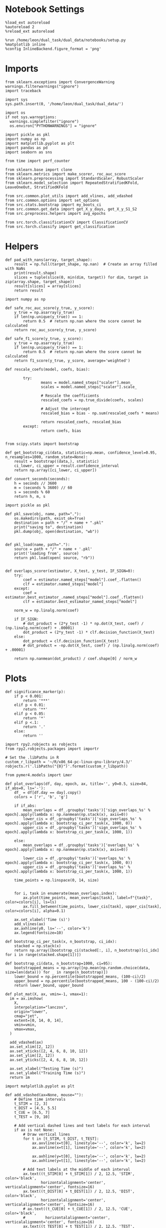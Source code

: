 #+STARTUP: fold
#+PROPERTY: header-args:ipython :results both :exports both :async yes :session sample_overlaps :kernel dual_data :output-dir ./figures/sample_overlaps :file (lc/org-babel-tangle-figure-filename)

* Notebook Settings

#+begin_src ipython
%load_ext autoreload
%autoreload 2
%reload_ext autoreload

%run /home/leon/dual_task/dual_data/notebooks/setup.py
%matplotlib inline
%config InlineBackend.figure_format = 'png'
#+end_src

#+RESULTS:
: The autoreload extension is already loaded. To reload it, use:
:   %reload_ext autoreload
: Python exe
: /home/leon/mambaforge/envs/dual_data/bin/python

* Imports

#+begin_src ipython
  from sklearn.exceptions import ConvergenceWarning
  warnings.filterwarnings("ignore")
  import traceback

  import sys
  sys.path.insert(0, '/home/leon/dual_task/dual_data/')

  import os
  if not sys.warnoptions:
    warnings.simplefilter("ignore")
    os.environ["PYTHONWARNINGS"] = "ignore"

  import pickle as pkl
  import numpy as np
  import matplotlib.pyplot as plt
  import pandas as pd
  import seaborn as sns

  from time import perf_counter

  from sklearn.base import clone
  from sklearn.metrics import make_scorer, roc_auc_score
  from sklearn.preprocessing import StandardScaler, RobustScaler
  from sklearn.model_selection import RepeatedStratifiedKFold, LeaveOneOut, StratifiedKFold

  from src.common.plot_utils import add_vlines, add_vdashed
  from src.common.options import set_options
  from src.stats.bootstrap import my_boots_ci
  from src.common.get_data import get_X_y_days, get_X_y_S1_S2
  from src.preprocess.helpers import avg_epochs

  from src.torch.classificationCV import ClassificationCV
  from src.torch.classify import get_classification
#+end_src

#+RESULTS:

* Helpers

#+begin_src ipython
def pad_with_nans(array, target_shape):
    result = np.full(target_shape, np.nan)  # Create an array filled with NaNs
    print(result.shape)
    slices = tuple(slice(0, min(dim, target)) for dim, target in zip(array.shape, target_shape))
    result[slices] = array[slices]
    return result
#+end_src

#+RESULTS:

#+begin_src ipython :tangle ../src/torch/utils.py
  import numpy as np

  def safe_roc_auc_score(y_true, y_score):
      y_true = np.asarray(y_true)
      if len(np.unique(y_true)) == 1:
          return 0.5  # return np.nan where the score cannot be calculated
      return roc_auc_score(y_true, y_score)

  def safe_f1_score(y_true, y_score):
      y_true = np.asarray(y_true)
      if len(np.unique(y_true)) == 1:
          return 0.5  # return np.nan where the score cannot be calculated
      return f1_score(y_true, y_score, average='weighted')
      #+end_src

#+RESULTS:

#+begin_src ipython :tangle ../src/torch/utils.py
  def rescale_coefs(model, coefs, bias):

          try:
                  means = model.named_steps["scaler"].mean_
                  scales = model.named_steps["scaler"].scale_

                  # Rescale the coefficients
                  rescaled_coefs = np.true_divide(coefs, scales)

                  # Adjust the intercept
                  rescaled_bias = bias - np.sum(rescaled_coefs * means)

                  return rescaled_coefs, rescaled_bias
          except:
                  return coefs, bias

#+end_src

#+RESULTS:

#+begin_src ipython :tangle ../src/torch/utils.py
  from scipy.stats import bootstrap

  def get_bootstrap_ci(data, statistic=np.mean, confidence_level=0.95, n_resamples=1000, random_state=None):
      result = bootstrap((data,), statistic)
      ci_lower, ci_upper = result.confidence_interval
      return np.array([ci_lower, ci_upper])
#+end_src

#+RESULTS:

#+begin_src ipython :tangle ../src/torch/utils.py
  def convert_seconds(seconds):
      h = seconds // 3600
      m = (seconds % 3600) // 60
      s = seconds % 60
      return h, m, s
#+end_src

#+RESULTS:

#+begin_src ipython :tangle ../src/torch/utils.py
  import pickle as pkl

  def pkl_save(obj, name, path="."):
      os.makedirs(path, exist_ok=True)
      destination = path + "/" + name + ".pkl"
      print("saving to", destination)
      pkl.dump(obj, open(destination, "wb"))


  def pkl_load(name, path="."):
      source = path + "/" + name + '.pkl'
      print('loading from', source)
      return pkl.load(open( source, "rb"))

#+end_src

#+RESULTS:

#+begin_src ipython
def overlaps_scorer(estimator, X_test, y_test, IF_SIGN=0):
    try:
        coef = estimator.named_steps["model"].coef_.flatten()
        clf = estimator.named_steps["model"]
    except:
        coef = estimator.best_estimator_.named_steps["model"].coef_.flatten()
        clf = estimator.best_estimator_named_steps["model"]

    norm_w = np.linalg.norm(coef)

    if IF_SIGN:
        # dot_product = (2*y_test -1) * np.dot(X_test, coef) / (np.linalg.norm(coef) + .00001)
        dot_product = (2*y_test -1) * clf.decision_function(X_test)
    else:
        dot_product = clf.decision_function(X_test)
        # dot_product = -np.dot(X_test, coef) / (np.linalg.norm(coef) + .00001)

    return np.nanmean(dot_product) / coef.shape[0] / norm_w
#+end_src

#+RESULTS:

* Plots

#+begin_src ipython
def significance_marker(p):
    if p < 0.001:
        return '***'
    elif p < 0.01:
        return '**'
    elif p < 0.05:
        return '*'
    elif p <.1:
        return '.'
    else:
        return ''
#+end_src

#+RESULTS:

#+begin_src ipython
import rpy2.robjects as robjects
from rpy2.robjects.packages import importr

# Set the .libPaths in R
custom_r_libpath = '~/R/x86_64-pc-linux-gnu-library/4.3/'
robjects.r('.libPaths("{0}")'.format(custom_r_libpath))

from pymer4.models import Lmer
#+end_src

#+RESULTS:

#+begin_src ipython
def plot_overlaps(df, day, epoch, ax, title='', y0=0.5, size=84, if_abs=0, ls='-'):
    df_ = df[df.day == day].copy()
    colors = ['r', 'b', 'g']

    if if_abs:
        mean_overlaps = df_.groupby('tasks')['sign_overlaps_%s' % epoch].apply(lambda x: np.nanmean(np.stack(x), axis=0))
        lower_cis = df_.groupby('tasks')['sign_overlaps_%s' % epoch].apply(lambda x: bootstrap_ci_per_task(x, 1000, 0))
        upper_cis = df_.groupby('tasks')['sign_overlaps_%s' % epoch].apply(lambda x: bootstrap_ci_per_task(x, 1000, 1))

    else:
        mean_overlaps = df_.groupby('tasks')['overlaps_%s' % epoch].apply(lambda x: np.nanmean(np.stack(x), axis=0))

        lower_cis = df_.groupby('tasks')['overlaps_%s' % epoch].apply(lambda x: bootstrap_ci_per_task(x, 1000, 0))
        upper_cis = df_.groupby('tasks')['overlaps_%s' % epoch].apply(lambda x: bootstrap_ci_per_task(x, 1000, 1))

    time_points = np.linspace(0, 14, size)


    for i, task in enumerate(mean_overlaps.index):
        ax.plot(time_points, mean_overlaps[task], label=f"{task}", color=colors[i], ls=ls)
        ax.fill_between(time_points, lower_cis[task], upper_cis[task], color=colors[i], alpha=0.1)

    ax.set_xlabel('Time (s)')
    add_vlines(ax)
    ax.axhline(y0, ls='--', color='k')
    ax.legend(fontsize=10)

def bootstrap_ci_per_task(x, n_bootstrap, ci_idx):
    stacked = np.stack(x)
    return np.array([bootstrap_ci(stacked[:, i], n_bootstrap)[ci_idx] for i in range(stacked.shape[1])])
#+end_src

#+RESULTS:

#+begin_src ipython
def bootstrap_ci(data, n_bootstrap=1000, ci=95):
    bootstrapped_means = np.array([np.mean(np.random.choice(data, size=len(data))) for _ in range(n_bootstrap)])
    lower_bound = np.percentile(bootstrapped_means, (100-ci)/2)
    upper_bound = np.percentile(bootstrapped_means, 100 - (100-ci)/2)
    return lower_bound, upper_bound
#+end_src

#+RESULTS:

#+begin_src ipython
def plot_mat(X, ax, vmin=-1, vmax=1):
  im = ax.imshow(
    X,
    interpolation="lanczos",
    origin="lower",
    cmap="jet",
    extent=[0, 14, 0, 14],
    vmin=vmin,
    vmax=vmax,
  )

  add_vdashed(ax)
  ax.set_xlim([2, 12])
  ax.set_xticks([2, 4, 6, 8, 10, 12])
  ax.set_ylim([2, 12])
  ax.set_yticks([2, 4, 6, 8, 10, 12])

  ax.set_xlabel("Testing Time (s)")
  ax.set_ylabel("Training Time (s)")
  return im
#+end_src

#+RESULTS:

#+begin_src ipython
import matplotlib.pyplot as plt

def add_vdashed(ax=None, mouse=""):
    # Define time intervals
    t_STIM = [2, 3]
    t_DIST = [4.5, 5.5]
    t_CUE = [6.5, 7]
    t_TEST = [9, 10]

    # Add vertical dashed lines and text labels for each interval
    if ax is not None:
        # Draw vertical lines
        for t in [t_STIM, t_DIST, t_TEST]:
            ax.axvline(x=t[0], linestyle='--', color='k', lw=2)
            ax.axvline(x=t[1], linestyle='--', color='k', lw=2)

            ax.axhline(y=t[0], linestyle='--', color='k', lw=2)
            ax.axhline(y=t[1], linestyle='--', color='k', lw=2)

        # Add text labels at the middle of each interval
        ax.text((t_STIM[0] + t_STIM[1]) / 2, 12.5, 'STIM', color='black',
                horizontalalignment='center', verticalalignment='center', fontsize=16)
        ax.text((t_DIST[0] + t_DIST[1]) / 2, 12.5, 'DIST', color='black',
                horizontalalignment='center', verticalalignment='center', fontsize=16)
        # ax.text((t_CUE[0] + t_CUE[1]) / 2, 12.5, 'CUE', color='black',
        #         horizontalalignment='center', verticalalignment='center', fontsize=16)
        ax.text((t_TEST[0] + t_TEST[1]) / 2, 12.5, 'TEST', color='black',
                horizontalalignment='center', verticalalignment='center', fontsize=16)

        ax.text(12.5, (t_STIM[0] + t_STIM[1]) / 2, 'STIM', color='black',
                horizontalalignment='center', verticalalignment='center', rotation='vertical',fontsize=16)
        ax.text(12.5, (t_DIST[0] + t_DIST[1]) / 2, 'DIST', color='black',
                horizontalalignment='center', verticalalignment='center', rotation='vertical',fontsize=16)
        # ax.text(12.5, (t_CUE[0] + t_CUE[1]) / 2, 'CUE', color='black',
        #         horizontalalignment='center', verticalalignment='center', rotation='vertical', fontsize=16)
        ax.text(12.5, (t_TEST[0] + t_TEST[1]) / 2, 'TEST', color='black',
                horizontalalignment='center', verticalalignment='center', rotation='vertical', fontsize=16)

#+end_src

#+RESULTS:

#+begin_src ipython
from mpl_toolkits.axes_grid1.inset_locator import inset_axes
def plot_overlaps_mat(df, day, vmin=-1, vmax=1, title=''):
    df_ = df[df.day == day].copy()
    colors = ['r', 'b', 'g']
    time_points = np.linspace(0, 14, 84)

    fig, ax = plt.subplots(1, 3, figsize=(15, 5))
    # fig, ax = plt.subplots(nrows=1, ncols=3, figsize=(3*width, height))

    for i, task in enumerate(df_.tasks.unique()):
        df_task = df_[df_.tasks==task]
        overlaps = df_task
        overlaps = np.array(df_task['overlaps'].tolist())

        mean_o = np.nanmean(overlaps, axis=0)

        im = plot_mat(mean_o.reshape(84, 84), ax[i], vmin, vmax)

    cax = inset_axes(ax[-1], width="5%", height="100%", loc='center right',
                     bbox_to_anchor=(0.12, 0, 1, 1), bbox_transform=ax[-1].transAxes, borderpad=0)

    # Add colorbar to the new axis
    cbar = fig.colorbar(im, cax=cax)
    cbar.set_label("%s Overlaps" % title)

    plt.subplots_adjust(right=0.85)  # Adjust figure to allocate space

#+end_src

#+RESULTS:

* Parameters

#+begin_src ipython
  DEVICE = 'cuda:0'
  old_mice = ['ChRM04','JawsM15', 'JawsM18', 'ACCM03', 'ACCM04']
  Jaws_mice = ['JawsM01', 'JawsM06', 'JawsM12', 'JawsM15', 'JawsM18']
  mice = ['JawsM01', 'JawsM06', 'JawsM12', 'JawsM15', 'JawsM18', 'ChRM04', 'ChRM23', 'ACCM03', 'ACCM04']

  tasks = ['DPA', 'DualGo', 'DualNoGo']
  # mice = ['AP02', 'AP12']
  # mice = ['PP09', 'PP17']
  # mice = 'JawsM15'

  kwargs = {
      'mouse': mice[0], 'laser': 0,
      'trials': 'correct', 'reload': 1, 'data_type': 'dF',
      'prescreen': None, 'pval': 0.05,
      'preprocess': False, 'scaler_BL': 'robust',
      'avg_noise':True, 'unit_var_BL': True,
      'random_state': None, 'T_WINDOW': 0.0,
      'l1_ratio': 0.95,
      'n_comp': None, 'scaler': None,
      'bootstrap': 1, 'n_boots': 128,
      'n_splits': 5, 'n_repeats': 16,
      'class_weight': 0,
      'multilabel': 0,
      'mne_estimator':'generalizing', # sliding or generalizing
      'n_jobs': 128,
  }

  # kwargs['days'] = ['first', 'middle', 'last']
  kwargs['days'] = ['first', 'last']
  # kwargs['days'] = 'all'
  options = set_options(**kwargs)

  safe_roc_auc = make_scorer(safe_roc_auc_score, needs_proba=True)
  safe_f1 = make_scorer(safe_f1_score, needs_proba=True)

  options['hp_scoring'] = lambda estimator, X_test, y_test: np.abs(overlaps_scorer(estimator, X_test, y_test, IF_SIGN=1))
  # options['hp_scoring'] = 'accuracy'
  options['scoring'] = overlaps_scorer

  dum = 'overlaps_all_loocv'
 #+end_src

#+RESULTS:

* Decoding vs days

#+begin_src ipython
import sys
sys.path.insert(0, '/home/leon/Dclassify')
from src.classificationCV import ClassificationCV
#+end_src

#+RESULTS:

#+begin_src ipython
from sklearn.linear_model import LogisticRegression
net = LogisticRegression(penalty='l1', solver='liblinear', class_weight='balanced', n_jobs=None)
# net = LogisticRegression(penalty='elasticnet', solver='saga', n_jobs=None, l1_ratio=0.95,  tol=0.001, class_weight='balanced')

params = {'model__C': np.logspace(-2, 2, 10)} # , 'net__l1_ratio': np.linspace(0, 1, 10)}

options['hp_scoring'] = lambda estimator, X_test, y_test: np.abs(overlaps_scorer(estimator, X_test, y_test, IF_SIGN=1))
options['scoring'] = overlaps_scorer

options['n_jobs'] = -1
options['verbose'] = 0
model = ClassificationCV(net, params, **options)

options['cv'] = LeaveOneOut()
# options['cv'] = 5
#+end_src

#+RESULTS:

#+begin_src ipython
options['verbose'] = 1
options['reload'] = 1

options['features'] = 'sample'
options['epochs'] = ['ED']
options['T_WINDOW'] = 0.0

tasks = ['DPA', 'DualGo', 'DualNoGo']

dfs = []

mice = ['JawsM01', 'JawsM06', 'JawsM12', 'JawsM15', 'JawsM18', 'ChRM04', 'ChRM23', 'ACCM03', 'ACCM04']
# mice = ['ACCM04']

tasks = ['DPA', 'DualGo', 'DualNoGo']
tasks = ['all']
#+end_src

#+RESULTS:

#+begin_src ipython
new_mice = ['JawsM01', 'JawsM06', 'JawsM12', 'ChRM23']
# mice = ['ChRM04', 'ChRM23', 'ACCM03', 'ACCM04']

options['NEW_DATA'] = 0
# mice = ['JawsM15']

for mouse in mice:
    df_mouse = []
    options['mouse'] = mouse
    options = set_options(**options)
    days = options['days']
    print(days)

    if mouse in new_mice:
        options['reload'] = 0
        options['NEW_DATA'] = 1
    else:
        options['reload'] = 0
        options['NEW_DATA'] = 0

    for task in tasks:
        options['task'] = task

        for day in days:
            options['day'] = day

            try:
            # if 0==0:
                overlaps = get_classification(model, RETURN='df_scores', **options)
                options['reload'] = 0
                df_mouse.append(overlaps)
            except:
                pass

    df_mouse = pd.concat(df_mouse)
    df_mouse['mouse'] = mouse
    dfs.append(df_mouse)

df_sample = pd.concat(dfs)
print(df_sample.shape)
    #+end_src

#+RESULTS:
#+begin_example
['first', 'last']
Loading files from /home/leon/dual_task/dual_data/data/JawsM01
X_days (768, 184, 84) y_days (768, 12)
DATA: FEATURES sample TASK all TRIALS incorrect DAYS first LASER 0
multiple days, discard 0 first 3 middle 0
X_S1 (43, 184, 84) X_S2 (29, 184, 84)
X_B (72, 184, 84) y_B (72,) [0. 1.] ['DualGo' 'DPA' 'DualNoGo']
DATA: FEATURES sample TASK all TRIALS correct DAYS first LASER 0
multiple days, discard 0 first 3 middle 0
X_S1 (101, 184, 84) X_S2 (115, 184, 84)
y_labels (216, 13) ['DualNoGo' 'DualGo' 'DPA']
X (216, 184, 84) nans 0.0 y (216,) [0. 1.]
df_A (216, 14) scores (216, 7056) labels (216, 13)
scores_B (72, 84, 84)
df_B (72, 14) scores (72, 7056) labels (72, 13)
df (288, 14)
Loading files from /home/leon/dual_task/dual_data/data/JawsM01
X_days (768, 184, 84) y_days (768, 12)
DATA: FEATURES sample TASK all TRIALS incorrect DAYS last LASER 0
multiple days, discard 0 first 3 middle 0
X_S1 (2, 184, 84) X_S2 (3, 184, 84)
X_B (5, 184, 84) y_B (5,) [0. 1.] ['DualGo' 'DualNoGo' 'DPA']
DATA: FEATURES sample TASK all TRIALS correct DAYS last LASER 0
multiple days, discard 0 first 3 middle 0
X_S1 (46, 184, 84) X_S2 (45, 184, 84)
y_labels (91, 13) ['DualNoGo' 'DualGo' 'DPA']
X (91, 184, 84) nans 0.0 y (91,) [0. 1.]
df_A (91, 14) scores (91, 7056) labels (91, 13)
scores_B (5, 84, 84)
df_B (5, 14) scores (5, 7056) labels (5, 13)
df (96, 14)
['first', 'last']
Loading files from /home/leon/dual_task/dual_data/data/JawsM06
X_days (1152, 201, 84) y_days (1152, 12)
DATA: FEATURES sample TASK all TRIALS incorrect DAYS first LASER 0
multiple days, discard 0 first 3 middle 0
X_S1 (59, 201, 84) X_S2 (46, 201, 84)
X_B (105, 201, 84) y_B (105,) [0. 1.] ['DualGo' 'DualNoGo' 'DPA']
DATA: FEATURES sample TASK all TRIALS correct DAYS first LASER 0
multiple days, discard 0 first 3 middle 0
X_S1 (85, 201, 84) X_S2 (98, 201, 84)
y_labels (183, 13) ['DualNoGo' 'DualGo' 'DPA']
X (183, 201, 84) nans 0.0 y (183,) [0. 1.]
df_A (183, 14) scores (183, 7056) labels (183, 13)
scores_B (105, 84, 84)
df_B (105, 14) scores (105, 7056) labels (105, 13)
df (288, 14)
Loading files from /home/leon/dual_task/dual_data/data/JawsM06
X_days (1152, 201, 84) y_days (1152, 12)
DATA: FEATURES sample TASK all TRIALS incorrect DAYS last LASER 0
multiple days, discard 0 first 3 middle 0
X_S1 (27, 201, 84) X_S2 (13, 201, 84)
X_B (40, 201, 84) y_B (40,) [0. 1.] ['DualNoGo' 'DualGo' 'DPA']
DATA: FEATURES sample TASK all TRIALS correct DAYS last LASER 0
multiple days, discard 0 first 3 middle 0
X_S1 (117, 201, 84) X_S2 (131, 201, 84)
y_labels (248, 13) ['DPA' 'DualGo' 'DualNoGo']
X (248, 201, 84) nans 0.0 y (248,) [0. 1.]
df_A (248, 14) scores (248, 7056) labels (248, 13)
scores_B (40, 84, 84)
df_B (40, 14) scores (40, 7056) labels (40, 13)
df (288, 14)
['first', 'last']
Loading files from /home/leon/dual_task/dual_data/data/JawsM12
X_days (960, 423, 84) y_days (960, 12)
DATA: FEATURES sample TASK all TRIALS incorrect DAYS first LASER 0
multiple days, discard 0 first 3 middle 0
X_S1 (55, 423, 84) X_S2 (51, 423, 84)
X_B (106, 423, 84) y_B (106,) [0. 1.] ['DualGo' 'DPA' 'DualNoGo']
DATA: FEATURES sample TASK all TRIALS correct DAYS first LASER 0
multiple days, discard 0 first 3 middle 0
X_S1 (89, 423, 84) X_S2 (93, 423, 84)
y_labels (182, 13) ['DPA' 'DualGo' 'DualNoGo']
X (182, 423, 84) nans 0.0 y (182,) [0. 1.]
df_A (182, 14) scores (182, 7056) labels (182, 13)
scores_B (106, 84, 84)
df_B (106, 14) scores (106, 7056) labels (106, 13)
df (288, 14)
Loading files from /home/leon/dual_task/dual_data/data/JawsM12
X_days (960, 423, 84) y_days (960, 12)
DATA: FEATURES sample TASK all TRIALS incorrect DAYS last LASER 0
multiple days, discard 0 first 3 middle 0
X_S1 (27, 423, 84) X_S2 (24, 423, 84)
X_B (51, 423, 84) y_B (51,) [0. 1.] ['DualNoGo' 'DPA' 'DualGo']
DATA: FEATURES sample TASK all TRIALS correct DAYS last LASER 0
multiple days, discard 0 first 3 middle 0
X_S1 (69, 423, 84) X_S2 (72, 423, 84)
y_labels (141, 13) ['DPA' 'DualGo' 'DualNoGo']
X (141, 423, 84) nans 0.0 y (141,) [0. 1.]
df_A (141, 14) scores (141, 7056) labels (141, 13)
scores_B (51, 84, 84)
df_B (51, 14) scores (51, 7056) labels (51, 13)
df (192, 14)
['first', 'last']
Loading files from /home/leon/dual_task/dual_data/data/JawsM15
X_days (1152, 693, 84) y_days (1152, 14)
DATA: FEATURES sample TASK all TRIALS incorrect DAYS first LASER 0
multiple days, discard 0 first 3 middle 0
X_S1 (49, 693, 84) X_S2 (44, 693, 84)
X_B (93, 693, 84) y_B (93,) [0. 1.] ['DPA' 'DualGo' 'DualNoGo']
DATA: FEATURES sample TASK all TRIALS correct DAYS first LASER 0
multiple days, discard 0 first 3 middle 0
X_S1 (95, 693, 84) X_S2 (100, 693, 84)
y_labels (195, 15) ['DualNoGo' 'DualGo' 'DPA']
X (195, 693, 84) nans 0.0 y (195,) [0. 1.]
df_A (195, 16) scores (195, 7056) labels (195, 15)
scores_B (93, 84, 84)
df_B (93, 16) scores (93, 7056) labels (93, 15)
df (288, 16)
Loading files from /home/leon/dual_task/dual_data/data/JawsM15
X_days (1152, 693, 84) y_days (1152, 14)
DATA: FEATURES sample TASK all TRIALS incorrect DAYS last LASER 0
multiple days, discard 0 first 3 middle 0
X_S1 (20, 693, 84) X_S2 (19, 693, 84)
X_B (39, 693, 84) y_B (39,) [0. 1.] ['DualGo' 'DualNoGo' 'DPA']
DATA: FEATURES sample TASK all TRIALS correct DAYS last LASER 0
multiple days, discard 0 first 3 middle 0
X_S1 (124, 693, 84) X_S2 (125, 693, 84)
y_labels (249, 15) ['DualGo' 'DualNoGo' 'DPA']
X (249, 693, 84) nans 0.0 y (249,) [0. 1.]
df_A (249, 16) scores (249, 7056) labels (249, 15)
scores_B (39, 84, 84)
df_B (39, 16) scores (39, 7056) labels (39, 15)
df (288, 16)
['first', 'last']
Loading files from /home/leon/dual_task/dual_data/data/JawsM18
X_days (1152, 444, 84) y_days (1152, 14)
DATA: FEATURES sample TASK all TRIALS incorrect DAYS first LASER 0
multiple days, discard 0 first 3 middle 0
X_S1 (27, 444, 84) X_S2 (26, 444, 84)
X_B (53, 444, 84) y_B (53,) [0. 1.] ['DPA' 'DualNoGo' 'DualGo']
DATA: FEATURES sample TASK all TRIALS correct DAYS first LASER 0
multiple days, discard 0 first 3 middle 0
X_S1 (117, 444, 84) X_S2 (118, 444, 84)
y_labels (235, 15) ['DualNoGo' 'DualGo' 'DPA']
X (235, 444, 84) nans 0.0 y (235,) [0. 1.]
df_A (235, 16) scores (235, 7056) labels (235, 15)
scores_B (53, 84, 84)
df_B (53, 16) scores (53, 7056) labels (53, 15)
df (288, 16)
Loading files from /home/leon/dual_task/dual_data/data/JawsM18
X_days (1152, 444, 84) y_days (1152, 14)
DATA: FEATURES sample TASK all TRIALS incorrect DAYS last LASER 0
multiple days, discard 0 first 3 middle 0
X_S1 (3, 444, 84) X_S2 (2, 444, 84)
X_B (5, 444, 84) y_B (5,) [0. 1.] ['DualGo' 'DualNoGo' 'DPA']
DATA: FEATURES sample TASK all TRIALS correct DAYS last LASER 0
multiple days, discard 0 first 3 middle 0
X_S1 (141, 444, 84) X_S2 (142, 444, 84)
y_labels (283, 15) ['DualGo' 'DualNoGo' 'DPA']
X (283, 444, 84) nans 0.0 y (283,) [0. 1.]
df_A (283, 16) scores (283, 7056) labels (283, 15)
scores_B (5, 84, 84)
df_B (5, 16) scores (5, 7056) labels (5, 15)
df (288, 16)
['first', 'last']
Loading files from /home/leon/dual_task/dual_data/data/ChRM04
X_days (1152, 668, 84) y_days (1152, 14)
DATA: FEATURES sample TASK all TRIALS incorrect DAYS first LASER 0
multiple days, discard 0 first 3 middle 0
X_S1 (25, 668, 84) X_S2 (29, 668, 84)
X_B (54, 668, 84) y_B (54,) [0. 1.] ['DPA' 'DualNoGo' 'DualGo']
DATA: FEATURES sample TASK all TRIALS correct DAYS first LASER 0
multiple days, discard 0 first 3 middle 0
X_S1 (119, 668, 84) X_S2 (115, 668, 84)
y_labels (234, 15) ['DualNoGo' 'DPA' 'DualGo']
X (234, 668, 84) nans 0.0 y (234,) [0. 1.]
df_A (234, 16) scores (234, 7056) labels (234, 15)
scores_B (54, 84, 84)
df_B (54, 16) scores (54, 7056) labels (54, 15)
df (288, 16)
Loading files from /home/leon/dual_task/dual_data/data/ChRM04
X_days (1152, 668, 84) y_days (1152, 14)
DATA: FEATURES sample TASK all TRIALS incorrect DAYS last LASER 0
multiple days, discard 0 first 3 middle 0
X_S1 (12, 668, 84) X_S2 (12, 668, 84)
X_B (24, 668, 84) y_B (24,) [0. 1.] ['DualGo' 'DualNoGo' 'DPA']
DATA: FEATURES sample TASK all TRIALS correct DAYS last LASER 0
multiple days, discard 0 first 3 middle 0
X_S1 (132, 668, 84) X_S2 (132, 668, 84)
y_labels (264, 15) ['DualNoGo' 'DualGo' 'DPA']
X (264, 668, 84) nans 0.0 y (264,) [0. 1.]
df_A (264, 16) scores (264, 7056) labels (264, 15)
scores_B (24, 84, 84)
df_B (24, 16) scores (24, 7056) labels (24, 15)
df (288, 16)
['first', 'last']
Loading files from /home/leon/dual_task/dual_data/data/ChRM23
X_days (960, 232, 84) y_days (960, 12)
DATA: FEATURES sample TASK all TRIALS incorrect DAYS first LASER 0
multiple days, discard 0 first 3 middle 0
X_S1 (51, 232, 84) X_S2 (39, 232, 84)
X_B (90, 232, 84) y_B (90,) [0. 1.] ['DualNoGo' 'DualGo' 'DPA']
DATA: FEATURES sample TASK all TRIALS correct DAYS first LASER 0
multiple days, discard 0 first 3 middle 0
X_S1 (93, 232, 84) X_S2 (105, 232, 84)
y_labels (198, 13) ['DualGo' 'DPA' 'DualNoGo']
X (198, 232, 84) nans 0.0 y (198,) [0. 1.]
df_A (198, 14) scores (198, 7056) labels (198, 13)
scores_B (90, 84, 84)
df_B (90, 14) scores (90, 7056) labels (90, 13)
df (288, 14)
Loading files from /home/leon/dual_task/dual_data/data/ChRM23
X_days (960, 232, 84) y_days (960, 12)
DATA: FEATURES sample TASK all TRIALS incorrect DAYS last LASER 0
multiple days, discard 0 first 3 middle 0
X_S1 (26, 232, 84) X_S2 (21, 232, 84)
X_B (47, 232, 84) y_B (47,) [0. 1.] ['DualNoGo' 'DPA' 'DualGo']
DATA: FEATURES sample TASK all TRIALS correct DAYS last LASER 0
multiple days, discard 0 first 3 middle 0
X_S1 (70, 232, 84) X_S2 (75, 232, 84)
y_labels (145, 13) ['DualNoGo' 'DualGo' 'DPA']
X (145, 232, 84) nans 0.0 y (145,) [0. 1.]
df_A (145, 14) scores (145, 7056) labels (145, 13)
scores_B (47, 84, 84)
df_B (47, 14) scores (47, 7056) labels (47, 13)
df (192, 14)
['first', 'last']
Loading files from /home/leon/dual_task/dual_data/data/ACCM03
X_days (960, 361, 84) y_days (960, 14)
DATA: FEATURES sample TASK all TRIALS incorrect DAYS first LASER 0
multiple days, discard 0 first 3 middle 0
X_S1 (100, 361, 84) X_S2 (104, 361, 84)
X_B (204, 361, 84) y_B (204,) [0. 1.] ['DualNoGo' 'DualGo' 'DPA']
DATA: FEATURES sample TASK all TRIALS correct DAYS first LASER 0
multiple days, discard 0 first 3 middle 0
X_S1 (188, 361, 84) X_S2 (184, 361, 84)
y_labels (372, 15) ['DPA' 'DualGo' 'DualNoGo']
X (372, 361, 84) nans 0.0 y (372,) [0. 1.]
df_A (372, 16) scores (372, 7056) labels (372, 15)
scores_B (204, 84, 84)
df_B (204, 16) scores (204, 7056) labels (204, 15)
df (576, 16)
Loading files from /home/leon/dual_task/dual_data/data/ACCM03
X_days (960, 361, 84) y_days (960, 14)
DATA: FEATURES sample TASK all TRIALS incorrect DAYS last LASER 0
multiple days, discard 0 first 3 middle 0
X_S1 (16, 361, 84) X_S2 (19, 361, 84)
X_B (35, 361, 84) y_B (35,) [0. 1.] ['DualGo' 'DPA' 'DualNoGo']
DATA: FEATURES sample TASK all TRIALS correct DAYS last LASER 0
multiple days, discard 0 first 3 middle 0
X_S1 (176, 361, 84) X_S2 (173, 361, 84)
y_labels (349, 15) ['DualNoGo' 'DualGo' 'DPA']
X (349, 361, 84) nans 0.0 y (349,) [0. 1.]
df_A (349, 16) scores (349, 7056) labels (349, 15)
scores_B (35, 84, 84)
df_B (35, 16) scores (35, 7056) labels (35, 15)
df (384, 16)
['first', 'last']
Loading files from /home/leon/dual_task/dual_data/data/ACCM04
X_days (960, 113, 84) y_days (960, 14)
DATA: FEATURES sample TASK all TRIALS incorrect DAYS first LASER 0
multiple days, discard 0 first 3 middle 0
X_S1 (120, 113, 84) X_S2 (124, 113, 84)
X_B (244, 113, 84) y_B (244,) [0. 1.] ['DualNoGo' 'DPA' 'DualGo']
DATA: FEATURES sample TASK all TRIALS correct DAYS first LASER 0
multiple days, discard 0 first 3 middle 0
X_S1 (168, 113, 84) X_S2 (164, 113, 84)
y_labels (332, 15) ['DualNoGo' 'DPA' 'DualGo']
X (332, 113, 84) nans 0.0 y (332,) [0. 1.]
df_A (332, 16) scores (332, 7056) labels (332, 15)
scores_B (244, 84, 84)
df_B (244, 16) scores (244, 7056) labels (244, 15)
df (576, 16)
Loading files from /home/leon/dual_task/dual_data/data/ACCM04
X_days (960, 113, 84) y_days (960, 14)
DATA: FEATURES sample TASK all TRIALS incorrect DAYS last LASER 0
multiple days, discard 0 first 3 middle 0
X_S1 (49, 113, 84) X_S2 (52, 113, 84)
X_B (101, 113, 84) y_B (101,) [0. 1.] ['DPA' 'DualNoGo' 'DualGo']
DATA: FEATURES sample TASK all TRIALS correct DAYS last LASER 0
multiple days, discard 0 first 3 middle 0
X_S1 (143, 113, 84) X_S2 (140, 113, 84)
y_labels (283, 15) ['DualGo' 'DPA' 'DualNoGo']
X (283, 113, 84) nans 0.0 y (283,) [0. 1.]
df_A (283, 16) scores (283, 7056) labels (283, 15)
scores_B (101, 84, 84)
df_B (101, 16) scores (101, 7056) labels (101, 15)
df (384, 16)
(5568, 17)
#+end_example

#+begin_src ipython
print(df_sample.keys())
#+end_src

#+RESULTS:
: Index(['index', 'sample_odor', 'dist_odor', 'test_odor', 'tasks', 'response',
:        'laser', 'day', 'choice', 'odr_perf', 'odr_choice', 'odr_response',
:        'idx', 'overlaps', 'mouse', 'performance', 'pair'],
:       dtype='object')

#+begin_src ipython
print(df_sample.mouse.unique())
#+end_src

#+RESULTS:
: ['JawsM01' 'JawsM06' 'JawsM12' 'JawsM15' 'JawsM18' 'ChRM04' 'ChRM23'
:  'ACCM03' 'ACCM04']

#+begin_src ipython
df_sample['performance'] = df_sample['response'].apply(lambda x: 0 if 'incorrect' in x else 1)
df_sample['pair'] = df_sample['response'].apply(lambda x: 0 if (('rej' in x) or ('fa' in x)) else 1)
 #+end_src

 #+RESULTS:

 #+begin_src ipython
print(len(days))
 #+end_src

#+RESULTS:
: 2

#+begin_src ipython
if len(days)>3:
    name = 'df_sample_%s_days' % dum
elif len(days)==2:
    name = 'df_sample_%s_early_late' % dum
else:
    name = 'df_sample_%s' % dum

if len(mice)==1:
    pkl_save(df_sample, '%s' % name, path="../data/%s/overlaps" % options['mouse'])
elif len(mice)==2:
    pkl_save(df_sample, '%s' % name, path="../data/mice/overlaps_ACC")
else:
    pkl_save(df_sample, '%s' % name, path="../data/mice/overlaps")

#+end_src

#+RESULTS:
: saving to ../data/mice/overlaps/df_sample_overlaps_all_loocv_early_late.pkl

#+begin_src ipython

#+end_src

#+RESULTS:

* Data

#+begin_src ipython
if len(options['days'])>3:
    name = 'df_sample_%s_days' % dum
elif len(options['days'])==2:
    name = 'df_sample_%s_early_late' % dum
else:
    name = 'df_sample_%s' % dum

if len(mice)==1:
    df_sample = pkl_load('%s' % name, path="../data/%s/overlaps" % options['mouse'])
elif len(mice)==2:
    df_sample = pkl_load('%s' % name, path="../data/mice/overlaps_ACC")
else:
    df_sample = pkl_load('%s' % name, path="../data/mice/overlaps")#.reset_index()
#+end_src

#+RESULTS:
: loading from ../data/mice/overlaps/df_sample_overlaps_all_loocv_early_late.pkl

#+begin_src ipython
print(df_sample.mouse.unique(), df_sample.shape)
#+end_src

#+RESULTS:
: ['JawsM01' 'JawsM06' 'JawsM12' 'JawsM15' 'JawsM18' 'ChRM04' 'ChRM23'
:  'ACCM03' 'ACCM04'] (5568, 17)

#+begin_src ipython
print(df_sample.mouse.unique())
#+end_src

#+RESULTS:
: ['JawsM01' 'JawsM06' 'JawsM12' 'JawsM15' 'JawsM18' 'ChRM04' 'ChRM23'
:  'ACCM03' 'ACCM04']

#+begin_src ipython

#+end_src

#+RESULTS:

#+begin_src ipython
print(df_sample.keys())
#+end_src

#+RESULTS:
: Index(['index', 'sample_odor', 'dist_odor', 'test_odor', 'tasks', 'response',
:        'laser', 'day', 'choice', 'odr_perf', 'odr_choice', 'odr_response',
:        'idx', 'overlaps', 'mouse', 'performance', 'pair'],
:       dtype='object')

#+begin_src ipython
# df_sample['overlaps_diag'] = df_sample['overlaps'].apply(lambda x: np.diag(np.array(x).reshape(84, 84)))
df_sample['overlaps_diag'] = (2.0 * df_sample['sample_odor'] -1 )  * df_sample['overlaps'].apply(lambda x: np.diag(np.array(x).reshape(84, 84)))

for epoch2 in ['ED', 'MD', 'LD']:
        options['epochs'] = [epoch2]
        df_sample['overlaps_diag_%s' % epoch2] = df_sample['overlaps_diag'].apply(lambda x: avg_epochs(np.array(x), **options))
        df_sample['abs_overlaps_diag_%s' % epoch2] = df_sample['overlaps_diag_%s' % epoch2].abs()
#+end_src

#+RESULTS:

#+begin_src ipython
options['T_WINDOW'] = 0.0
for epoch in ['ED', 'MD', 'LD']:
    options['epochs'] = [epoch]
    df_sample['sign_overlaps_%s' % epoch] = (2.0 * df_sample['sample_odor'] -1 ) * df_sample['overlaps'].apply(lambda x: avg_epochs(np.array(x).reshape(84, 84).T, **options))
    df_sample['overlaps_%s' % epoch] = df_sample['overlaps'].apply(lambda x: avg_epochs(np.array(x).reshape(84, 84).T, **options))

    for epoch2 in ['ED', 'MD', 'LD']:
        options['epochs'] = [epoch2]
        df_sample['overlaps_%s_%s' % (epoch, epoch2)] = df_sample['overlaps_%s' % epoch].apply(lambda x: avg_epochs(np.array(x), **options))
        df_sample['sign_overlaps_%s_%s' % (epoch, epoch2)] = df_sample['sign_overlaps_%s' % epoch].apply(lambda x: avg_epochs(np.array(x), **options))
#+end_src

#+RESULTS:

#+begin_src ipython
fig, ax = plt.subplots(nrows=1, ncols=3, figsize=(3*width, height), sharex=True)

df = df_sample.copy()
df = df[df.laser==0]
# df = df[df.odr_perf==1]
# df = df[df.mouse!='ACCM04']

# Jaws_mice = ['JawsM01', 'JawsM06', 'JawsM12', 'JawsM15', 'JawsM18']
# df = df[df.mouse.isin(Jaws_mice)]

sns.lineplot(data=df, x='day', y='performance', hue='tasks', marker='o', legend=1, palette=['b', 'r', 'g'], ax=ax[0])
ax[0].axhline(0.5, ls='--', color='k')
ax[0].set_xlabel('Day')
ax[0].set_ylabel('DPA Performance')
ax[0].legend(fontsize=10)
ax[0].set_ylim([.475, 1])

df = df_sample.copy()
df = df[df.laser==0].dropna()
# df = df[df.mouse!='ACCM04']

# Jaws_mice = ['JawsM01', 'JawsM06', 'JawsM12', 'JawsM15', 'JawsM18']
# df = df[df.mouse.isin(Jaws_mice)]
# print(df.mouse.unique())

sns.lineplot(data=df, x='day', y='odr_perf', hue='tasks', marker='o', legend=1, palette=['b', 'g'], ax=ax[1])
ax[1].axhline(0.5, ls='--', color='k')
ax[1].set_xlabel('Day')
ax[1].set_ylabel('GNG Performance')
ax[1].legend(fontsize=10)

df = df_sample.copy()
df = df[df.laser==0]
# df = df[df.mouse!='ACCM04']
# df = df[df.odr_perf==1]
# df = df[df.sample==1]
# df = df[df.performance==1]

# Jaws_mice = ['JawsM01', 'JawsM06', 'JawsM12', 'JawsM15', 'JawsM18']
# df = df[df.mouse.isin(Jaws_mice)]

sns.lineplot(data=df, x='day', y='sign_overlaps_ED_LD', hue='tasks', marker='o', legend=1, palette=[ 'r', 'b', 'g'], ax=ax[2])

ax[2].axhline(0., ls='--', color='k')
ax[2].set_xlabel('Day')
ax[2].set_ylabel('Sample Overlap')
ax[2].set_title('Late Delay')
ax[2].legend(fontsize=10)

plt.savefig('figures/icrm/sample_overlaps_LD.svg', dpi=300)
plt.show()
#+end_src

#+RESULTS:
[[./figures/sample_overlaps/figure_34.png]]

#+begin_src ipython
fig, ax = plt.subplots(nrows=1, ncols=3, figsize=(3*width, height))

df = df_sample.copy()
df = df[df.laser==0]
df = df[df.odr_perf==1]
# df = df[df.mouse!='ACCM04']

# Jaws_mice = ['JawsM01', 'JawsM06', 'JawsM12', 'JawsM15', 'JawsM18']
# df = df[df.mouse.isin(Jaws_mice)]

sns.lineplot(data=df, x='day', y='sign_overlaps_ED_LD', hue='tasks', marker='o', legend=1, palette=[ 'b', 'g'], ax=ax[0])

ax[0].axhline(0., ls='--', color='k')
ax[0].set_xlabel('Day')
ax[0].set_ylabel('Sample Overlap')
ax[0].legend(fontsize=10)
ax[0].set_title('GNG Correct Trials')
ax[0].set_ylim([-0.5,1.5])

df = df_sample.copy()
df = df[df.laser==0]
# df = df[df.mouse!='ACCM04']
df = df[df.odr_perf==0]
# df = df[df.sample==1]

# Jaws_mice = ['JawsM01', 'JawsM06', 'JawsM12', 'JawsM15', 'JawsM18']
# df = df[df.mouse.isin(Jaws_mice)]

sns.lineplot(data=df, x='day', y='sign_overlaps_ED_LD', hue='tasks', marker='o', legend=1, palette=[ 'b', 'g'], ax=ax[1])

ax[1].axhline(0., ls='--', color='k')
ax[1].set_xlabel('Day')
ax[1].set_ylabel('Sample Overlap')
ax[1].set_title('GNG Incorrect Trials')
ax[1].legend(fontsize=10)

df = df_sample.copy()
df = df[df.laser==0]
# df = df[df.mouse!='ACCM04']
# df = df[df.odr_perf==1]
# df = df[df.sample==1]

# Jaws_mice = ['JawsM01', 'JawsM06', 'JawsM12', 'JawsM15', 'JawsM18']
# df = df[df.mouse.isin(Jaws_mice)]

df = df[df.day=='first']
sns.lineplot(data=df, x='performance', y='sign_overlaps_ED_LD', hue='tasks', marker='o', legend=1, palette=[ 'r', 'b', 'g'], ax=ax[2])

ax[2].axhline(0., ls='--', color='k')
ax[2].set_xlabel('Day')
ax[2].set_ylabel('Sample Overlap')
ax[2].set_title('DPA Trials')
ax[2].legend(fontsize=10)


plt.savefig('figures/icrm/sample_gng_perf.svg', dpi=300)
plt.show()
#+end_src

#+RESULTS:
[[./figures/sample_overlaps/figure_35.png]]

#+begin_src ipython
df = df_choice.copy()
df = df[df.laser==0]
# df = df[df.odr_perf==0]
# df = df[df.mouse!='ACCM04']

df = df[df.day=='middle'].dropna()
sns.lineplot(data=df, x='choice', y='overlaps_diag_LD', hue='tasks', marker='o', legend=1, palette=['b', 'g'])

plt.xlabel('DPA Choice')
plt.ylabel('Choice Overlap')
plt.legend(fontsize=10)
plt.xticks([0, 1], ['No Lick', 'Lick'])
plt.title('Middle')
plt.savefig('figures/icrm/lick_vs_gng_perf.svg', dpi=300)

plt.show()
#+end_src


 #+begin_src ipython
n_ = len(options['days'])
fig, ax = plt.subplots(nrows=1, ncols=n_, figsize=(n_*width, height), sharex=True, sharey=True)

df = df_sample.copy()
df = df[df.laser==0]
df = df[df.performance==0]

# Jaws_mice = ['JawsM01', 'JawsM06', 'JawsM12', 'JawsM15', 'JawsM18']
# df = df[df.mouse.isin(Jaws_mice)]

# print(df.mouse.unique(), df.shape)

epoch= 'ED'

plot_overlaps(df, 'first', epoch, ax[0], title='Sample', y0=0., if_abs=1)
# plot_overlaps(df, 'middle', epoch, ax[1], title='Sample', y0=0., if_abs=0)
plot_overlaps(df, 'last', epoch, ax[n_-1], title='Sample', y0=0., if_abs=1)

ax[0].set_ylabel('Sample Overlap')
ax[0].set_title('First')
ax[1].set_title('Middle')
ax[n_-1].set_title('Last')

# ax[2].legend(fontsize=10)

plt.savefig('figures/icrm/sample_overlaps_%s.svg' % epoch, dpi=300)

plt.show()
#+end_src

#+RESULTS:
[[./figures/sample_overlaps/figure_37.png]]

 #+begin_src ipython
fig, ax = plt.subplots(nrows=1, ncols=3, figsize=(3*width, height), sharex=True, sharey=True)

df = df_sample.copy()
df = df[df.laser==0]
df = df[df.tasks=='DPA']

epoch= 'ED'

plot_overlaps(df[(df.sample_odor==0) & (df.pair==1)], 'first', epoch, ax[0], title='Sample', y0=0., ls='-')
plot_overlaps(df[(df.sample_odor==0) & (df.pair==0)], 'first', epoch, ax[0], title='Sample', y0=0., ls='--')

plot_overlaps(df[(df.sample_odor==1) & (df.pair==1)], 'first', epoch, ax[0], title='Sample', y0=0., ls='-')
plot_overlaps(df[(df.sample_odor==1) & (df.pair==0)], 'first', epoch, ax[0], title='Sample', y0=0.,ls='--')

plot_overlaps(df[(df.sample_odor==0) & (df.pair==1)], 'middle', epoch, ax[1], title='Sample', y0=0., ls='-')
plot_overlaps(df[(df.sample_odor==0) & (df.pair==0)], 'middle', epoch, ax[1], title='Sample', y0=0., ls='--')

plot_overlaps(df[(df.sample_odor==1) & (df.pair==1)], 'middle', epoch, ax[1], title='Sample', y0=0., ls='-')
plot_overlaps(df[(df.sample_odor==1) & (df.pair==0)], 'middle', epoch, ax[1], title='Sample', y0=0., ls='--')

plot_overlaps(df[(df.sample_odor==1) & (df.pair==1)], 'last', epoch, ax[2], title='Sample', y0=0., ls='-')
plot_overlaps(df[(df.sample_odor==1) & (df.pair==0)], 'last', epoch, ax[2], title='Sample', y0=0., ls='--')

plot_overlaps(df[(df.sample_odor==0) & (df.pair==1)], 'last', epoch, ax[2], title='Sample', y0=0., ls='-')
plot_overlaps(df[(df.sample_odor==0) & (df.pair==0)], 'last', epoch, ax[2], title='Sample', y0=0., ls='--')

ax[0].set_ylabel('Sample Overlap')
ax[0].set_title('First')
ax[1].set_title('Middle')
ax[2].set_title('Last')

# ax[2].legend(fontsize=10)

plt.savefig('figures/icrm/sample_overlaps_%s_pairs.svg' % epoch, dpi=300)

plt.show()
#+end_src

#+RESULTS:
:RESULTS:
: No artists with labels found to put in legend.  Note that artists whose label start with an underscore are ignored when legend() is called with no argument.
: No artists with labels found to put in legend.  Note that artists whose label start with an underscore are ignored when legend() is called with no argument.
: No artists with labels found to put in legend.  Note that artists whose label start with an underscore are ignored when legend() is called with no argument.
: No artists with labels found to put in legend.  Note that artists whose label start with an underscore are ignored when legend() is called with no argument.
[[./figures/sample_overlaps/figure_38.png]]
:END:

 #+begin_src ipython
n_ = len(options['days'])
fig, ax = plt.subplots(nrows=1, ncols=n_, figsize=(n_*width, height), sharex=True, sharey=True)

df = df_sample.copy()
df = df[df.laser==0]
df = df[df.performance==1]

# Jaws_mice = ['JawsM01', 'JawsM06', 'JawsM12', 'JawsM15', 'JawsM18']
# df = df[df.mouse.isin(Jaws_mice)]

# print(df.mouse.unique(), df.shape)

epoch= 'ED'

plot_overlaps(df, 'first', epoch, ax[0], title='Sample', y0=0., if_abs=0)
# plot_overlaps(df, 'middle', epoch, ax[1], title='Sample', y0=0., if_abs=0)
plot_overlaps(df, 'last', epoch, ax[n_-1], title='Sample', y0=0., if_abs=0)

ax[0].set_ylabel('Sample Overlap')
ax[0].set_title('First')
ax[1].set_title('Middle')
ax[n_-1].set_title('Last')

# ax[2].legend(fontsize=10)

plt.savefig('figures/icrm/sample_overlaps_%s.svg' % epoch, dpi=300)

plt.show()
#+end_src

#+RESULTS:
[[./figures/sample_overlaps/figure_39.png]]

 #+begin_src ipython
fig, ax = plt.subplots(nrows=1, ncols=3, figsize=(3*width, height), sharex=True, sharey=True)

df = df_sample.copy()
df = df[df.laser==0]
df = df[df.tasks=='DualGo']
df = df[df.performance==0]

epoch= 'ED'

plot_overlaps(df[(df.sample_odor==0) & (df.pair==1)], 'first', epoch, ax[0], title='Sample', y0=0., ls='-')
plot_overlaps(df[(df.sample_odor==0) & (df.pair==0)], 'first', epoch, ax[0], title='Sample', y0=0., ls='--')

plot_overlaps(df[(df.sample_odor==1) & (df.pair==1)], 'first', epoch, ax[0], title='Sample', y0=0., ls='-')
plot_overlaps(df[(df.sample_odor==1) & (df.pair==0)], 'first', epoch, ax[0], title='Sample', y0=0.,ls='--')

plot_overlaps(df[(df.sample_odor==0) & (df.pair==1)], 'middle', epoch, ax[1], title='Sample', y0=0., ls='-')
plot_overlaps(df[(df.sample_odor==0) & (df.pair==0)], 'middle', epoch, ax[1], title='Sample', y0=0., ls='--')

plot_overlaps(df[(df.sample_odor==1) & (df.pair==1)], 'middle', epoch, ax[1], title='Sample', y0=0., ls='-')
plot_overlaps(df[(df.sample_odor==1) & (df.pair==0)], 'middle', epoch, ax[1], title='Sample', y0=0., ls='--')

plot_overlaps(df[(df.sample_odor==1) & (df.pair==1)], 'last', epoch, ax[2], title='Sample', y0=0., ls='-')
plot_overlaps(df[(df.sample_odor==1) & (df.pair==0)], 'last', epoch, ax[2], title='Sample', y0=0., ls='--')

plot_overlaps(df[(df.sample_odor==0) & (df.pair==1)], 'last', epoch, ax[2], title='Sample', y0=0., ls='-')
plot_overlaps(df[(df.sample_odor==0) & (df.pair==0)], 'last', epoch, ax[2], title='Sample', y0=0., ls='--')

ax[0].set_ylabel('Sample Overlap')
ax[0].set_title('First')
ax[1].set_title('Middle')
ax[2].set_title('Last')

# ax[2].legend(fontsize=10)

plt.savefig('figures/icrm/sample_overlaps_%s_pairs.svg' % epoch, dpi=300)

plt.show()
#+end_src

#+RESULTS:
:RESULTS:
: No artists with labels found to put in legend.  Note that artists whose label start with an underscore are ignored when legend() is called with no argument.
: No artists with labels found to put in legend.  Note that artists whose label start with an underscore are ignored when legend() is called with no argument.
: No artists with labels found to put in legend.  Note that artists whose label start with an underscore are ignored when legend() is called with no argument.
: No artists with labels found to put in legend.  Note that artists whose label start with an underscore are ignored when legend() is called with no argument.
[[./figures/sample_overlaps/figure_40.png]]
:END:

 #+begin_src ipython
fig, ax = plt.subplots(nrows=1, ncols=3, figsize=(3*width, height), sharex=True, sharey=True)

df = df_sample.copy()
df = df[df.laser==0]
df = df[df.tasks=='DualNoGo']

epoch= 'ED'

plot_overlaps(df[(df.sample_odor==0) & (df.pair==1)], 'first', epoch, ax[0], title='Sample', y0=0., ls='-')
plot_overlaps(df[(df.sample_odor==0) & (df.pair==0)], 'first', epoch, ax[0], title='Sample', y0=0., ls='--')

plot_overlaps(df[(df.sample_odor==1) & (df.pair==1)], 'first', epoch, ax[0], title='Sample', y0=0., ls='-')
plot_overlaps(df[(df.sample_odor==1) & (df.pair==0)], 'first', epoch, ax[0], title='Sample', y0=0.,ls='--')

plot_overlaps(df[(df.sample_odor==0) & (df.pair==1)], 'middle', epoch, ax[1], title='Sample', y0=0., ls='-')
plot_overlaps(df[(df.sample_odor==0) & (df.pair==0)], 'middle', epoch, ax[1], title='Sample', y0=0., ls='--')

plot_overlaps(df[(df.sample_odor==1) & (df.pair==1)], 'middle', epoch, ax[1], title='Sample', y0=0., ls='-')
plot_overlaps(df[(df.sample_odor==1) & (df.pair==0)], 'middle', epoch, ax[1], title='Sample', y0=0., ls='--')

plot_overlaps(df[(df.sample_odor==1) & (df.pair==1)], 'last', epoch, ax[2], title='Sample', y0=0., ls='-')
plot_overlaps(df[(df.sample_odor==1) & (df.pair==0)], 'last', epoch, ax[2], title='Sample', y0=0., ls='--')

plot_overlaps(df[(df.sample_odor==0) & (df.pair==1)], 'last', epoch, ax[2], title='Sample', y0=0., ls='-')
plot_overlaps(df[(df.sample_odor==0) & (df.pair==0)], 'last', epoch, ax[2], title='Sample', y0=0., ls='--')

ax[0].set_ylabel('Sample Overlap')
ax[0].set_title('First')
ax[1].set_title('Middle')
ax[2].set_title('Last')

# ax[2].legend(fontsize=10)

plt.savefig('figures/icrm/sample_overlaps_%s_pairs.svg' % epoch, dpi=300)

plt.show()
#+end_src

#+RESULTS:
:RESULTS:
: No artists with labels found to put in legend.  Note that artists whose label start with an underscore are ignored when legend() is called with no argument.
: No artists with labels found to put in legend.  Note that artists whose label start with an underscore are ignored when legend() is called with no argument.
: No artists with labels found to put in legend.  Note that artists whose label start with an underscore are ignored when legend() is called with no argument.
: No artists with labels found to put in legend.  Note that artists whose label start with an underscore are ignored when legend() is called with no argument.
[[./figures/sample_overlaps/figure_39.png]]
:END:

#+begin_src ipython

#+end_src

 #+begin_src ipython
fig, ax = plt.subplots(nrows=1, ncols=2, figsize=(2*width, height), sharex=True, sharey=True)

epoch = 'SAMPLE'
df = df_sample.copy()
# df = df[df.performance==0]
df = df[df.odr_perf==1]
df = df[df.response=='incorrect_fa']
df = df[df.mouse!='ACCM04']

plot_overlaps(df, 'first', '%s' % epoch, ax[0], title='Sample', y0=0.)

df = df_sample.copy()
df = df[df.mouse!='ACCM04']
# df = df[df.performance==1]
df = df[df.odr_perf==1]
df = df[df.response=='correct_rej']
plot_overlaps(df, 'first', '%s' % epoch, ax[1], title='Sample', y0=0.)


ax[0].set_ylabel('Sample %s Overlap' % epoch)
ax[0].set_title('Incorrect')
ax[1].set_title('Correct')

# ax[2].legend(fontsize=10)
plt.savefig('figs/sample_%s_overlaps.svg' % epoch, dpi=300)
plt.show()
#+end_src

#+RESULTS:
:RESULTS:
# [goto error]
#+begin_example
---------------------------------------------------------------------------
KeyError                                  Traceback (most recent call last)
Cell In[66], line 10
      7 df = df[df.response=='incorrect_fa']
      8 df = df[df.mouse!='ACCM04']
---> 10 plot_overlaps(df, 'first', '%s' % epoch, ax[0], title='Sample', y0=0.)
     12 df = df_sample.copy()
     13 df = df[df.mouse!='ACCM04']

Cell In[12], line 8, in plot_overlaps(df, day, epoch, ax, title, y0, size, if_abs)
      6     mean_overlaps = df_.groupby('tasks')['abs_overlaps_%s' % epoch].apply(lambda x: np.nanmean(np.stack(x), axis=0))
      7 else:
----> 8     mean_overlaps = df_.groupby('tasks')['overlaps_%s' % epoch].apply(lambda x: np.nanmean(np.stack(x), axis=0))
     10 # lower_cis = df_.groupby('tasks')['overlaps_%s' % epoch].apply(lambda x: bootstrap_ci_per_task(x, 1000, 0))
     11 # upper_cis = df_.groupby('tasks')['overlaps_%s' % epoch].apply(lambda x: bootstrap_ci_per_task(x, 1000, 1))
     13 time_points = np.linspace(0, 14, size)

File ~/mambaforge/envs/dual_data/lib/python3.11/site-packages/pandas/core/groupby/generic.py:1964, in DataFrameGroupBy.__getitem__(self, key)
   1957 if isinstance(key, tuple) and len(key) > 1:
   1958     # if len == 1, then it becomes a SeriesGroupBy and this is actually
   1959     # valid syntax, so don't raise
   1960     raise ValueError(
   1961         "Cannot subset columns with a tuple with more than one element. "
   1962         "Use a list instead."
   1963     )
-> 1964 return super().__getitem__(key)

File ~/mambaforge/envs/dual_data/lib/python3.11/site-packages/pandas/core/base.py:244, in SelectionMixin.__getitem__(self, key)
    242 else:
    243     if key not in self.obj:
--> 244         raise KeyError(f"Column not found: {key}")
    245     ndim = self.obj[key].ndim
    246     return self._gotitem(key, ndim=ndim)

KeyError: 'Column not found: overlaps_SAMPLE'
#+end_example
[[./figures/sample_overlaps/figure_37.png]]
:END:

 #+begin_src ipython
fig, ax = plt.subplots(nrows=1, ncols=2, figsize=(2*width, height), sharex=True, sharey=True)

epoch = 'SAMPLE'
df = df_sample.copy()
# df = df[df.performance==0]
df = df[df.response=='incorrect_fa']

plot_overlaps(df, 'last', '%s' % epoch, ax[0], title='Sample', y0=0.)

df = df_sample.copy()
# df = df[df.performance==1]
df = df[df.response=='correct_rej']
plot_overlaps(df, 'last', '%s' % epoch, ax[1], title='Sample', y0=0.)


ax[0].set_ylabel('Sample %s Overlap' % epoch)
ax[0].set_title('Incorrect')
ax[1].set_title('Correct')

# ax[2].legend(fontsize=10)
plt.savefig('figs/sample_%s_overlaps.svg' % epoch, dpi=300)
plt.show()
#+end_src

#+RESULTS:
:RESULTS:
# [goto error]
#+begin_example
---------------------------------------------------------------------------
KeyError                                  Traceback (most recent call last)
Cell In[100], line 8
      5 # df = df[df.performance==0]
      6 df = df[df.response=='incorrect_fa']
----> 8 plot_overlaps(df, 'last', '%s' % epoch, ax[0], title='Sample', y0=0.)
     10 df = df_sample.copy()
     11 # df = df[df.performance==1]

Cell In[99], line 12, in plot_overlaps(df, day, epoch, ax, title, y0, size, if_abs, ls)
     10 else:
     11     df_2 = df_[df_.sample_odor==0]
---> 12     mean_A = df_.groupby('tasks')['overlaps_%s' % epoch].apply(lambda x: np.nanmean(np.stack(x), axis=0))
     14     df_2 = df_[df_.sample_odor==1]
     15     mean_B = df_.groupby('tasks')['overlaps_%s' % epoch].apply(lambda x: np.nanmean(np.stack(x), axis=0))

File ~/mambaforge/envs/dual_data/lib/python3.11/site-packages/pandas/core/groupby/generic.py:1964, in DataFrameGroupBy.__getitem__(self, key)
   1957 if isinstance(key, tuple) and len(key) > 1:
   1958     # if len == 1, then it becomes a SeriesGroupBy and this is actually
   1959     # valid syntax, so don't raise
   1960     raise ValueError(
   1961         "Cannot subset columns with a tuple with more than one element. "
   1962         "Use a list instead."
   1963     )
-> 1964 return super().__getitem__(key)

File ~/mambaforge/envs/dual_data/lib/python3.11/site-packages/pandas/core/base.py:244, in SelectionMixin.__getitem__(self, key)
    242 else:
    243     if key not in self.obj:
--> 244         raise KeyError(f"Column not found: {key}")
    245     ndim = self.obj[key].ndim
    246     return self._gotitem(key, ndim=ndim)

KeyError: 'Column not found: overlaps_SAMPLE'
#+end_example
[[./figures/sample_overlaps/figure_44.png]]
:END:

 #+begin_src ipython

#+end_src

#+RESULTS:

#+begin_src ipython
df = df_sample.copy()
df = df[df.laser==0]

df = df[df.odr_perf==1]
df = df[df.sample==1]

df = df[df.mouse!='ACCM04']
# df = df[df.response=='incorrect_fa']

plot_overlaps_mat(df, 'first', vmin=0, vmax=1, title='Sample')
#+end_src

#+RESULTS:
:RESULTS:
# [goto error]
#+begin_example
---------------------------------------------------------------------------
KeyError                                  Traceback (most recent call last)
File ~/mambaforge/envs/dual_data/lib/python3.11/site-packages/pandas/core/indexes/base.py:3790, in Index.get_loc(self, key)
   3789 try:
-> 3790     return self._engine.get_loc(casted_key)
   3791 except KeyError as err:

File index.pyx:152, in pandas._libs.index.IndexEngine.get_loc()

File index.pyx:181, in pandas._libs.index.IndexEngine.get_loc()

File pandas/_libs/hashtable_class_helper.pxi:7080, in pandas._libs.hashtable.PyObjectHashTable.get_item()

File pandas/_libs/hashtable_class_helper.pxi:7088, in pandas._libs.hashtable.PyObjectHashTable.get_item()

KeyError: False

The above exception was the direct cause of the following exception:

KeyError                                  Traceback (most recent call last)
Cell In[37], line 5
      2 df = df[df.laser==0]
      4 df = df[df.odr_perf==1]
----> 5 df = df[df.sample==1]
      7 df = df[df.mouse!='ACCM04']
      8 # df = df[df.response=='incorrect_fa']

File ~/mambaforge/envs/dual_data/lib/python3.11/site-packages/pandas/core/frame.py:3893, in DataFrame.__getitem__(self, key)
   3891 if self.columns.nlevels > 1:
   3892     return self._getitem_multilevel(key)
-> 3893 indexer = self.columns.get_loc(key)
   3894 if is_integer(indexer):
   3895     indexer = [indexer]

File ~/mambaforge/envs/dual_data/lib/python3.11/site-packages/pandas/core/indexes/base.py:3797, in Index.get_loc(self, key)
   3792     if isinstance(casted_key, slice) or (
   3793         isinstance(casted_key, abc.Iterable)
   3794         and any(isinstance(x, slice) for x in casted_key)
   3795     ):
   3796         raise InvalidIndexError(key)
-> 3797     raise KeyError(key) from err
   3798 except TypeError:
   3799     # If we have a listlike key, _check_indexing_error will raise
   3800     #  InvalidIndexError. Otherwise we fall through and re-raise
   3801     #  the TypeError.
   3802     self._check_indexing_error(key)

KeyError: False
#+end_example
:END:

#+begin_src ipython
df = df_sample.copy()
df = df[df.laser==0]

df = df[df.odr_perf==1]
df = df[df.sample==0]

df = df[df.mouse!='ACCM04']
plot_overlaps_mat(df, 'first', vmin=0, vmax=1, title='Sample')
#+end_src

#+RESULTS:
:RESULTS:
# [goto error]
#+begin_example
---------------------------------------------------------------------------
KeyError                                  Traceback (most recent call last)
File ~/mambaforge/envs/dual_data/lib/python3.11/site-packages/pandas/core/indexes/base.py:3790, in Index.get_loc(self, key)
   3789 try:
-> 3790     return self._engine.get_loc(casted_key)
   3791 except KeyError as err:

File index.pyx:152, in pandas._libs.index.IndexEngine.get_loc()

File index.pyx:181, in pandas._libs.index.IndexEngine.get_loc()

File pandas/_libs/hashtable_class_helper.pxi:7080, in pandas._libs.hashtable.PyObjectHashTable.get_item()

File pandas/_libs/hashtable_class_helper.pxi:7088, in pandas._libs.hashtable.PyObjectHashTable.get_item()

KeyError: False

The above exception was the direct cause of the following exception:

KeyError                                  Traceback (most recent call last)
Cell In[38], line 5
      2 df = df[df.laser==0]
      4 df = df[df.odr_perf==1]
----> 5 df = df[df.sample==0]
      7 df = df[df.mouse!='ACCM04']
      8 plot_overlaps_mat(df, 'first', vmin=0, vmax=1, title='Sample')

File ~/mambaforge/envs/dual_data/lib/python3.11/site-packages/pandas/core/frame.py:3893, in DataFrame.__getitem__(self, key)
   3891 if self.columns.nlevels > 1:
   3892     return self._getitem_multilevel(key)
-> 3893 indexer = self.columns.get_loc(key)
   3894 if is_integer(indexer):
   3895     indexer = [indexer]

File ~/mambaforge/envs/dual_data/lib/python3.11/site-packages/pandas/core/indexes/base.py:3797, in Index.get_loc(self, key)
   3792     if isinstance(casted_key, slice) or (
   3793         isinstance(casted_key, abc.Iterable)
   3794         and any(isinstance(x, slice) for x in casted_key)
   3795     ):
   3796         raise InvalidIndexError(key)
-> 3797     raise KeyError(key) from err
   3798 except TypeError:
   3799     # If we have a listlike key, _check_indexing_error will raise
   3800     #  InvalidIndexError. Otherwise we fall through and re-raise
   3801     #  the TypeError.
   3802     self._check_indexing_error(key)

KeyError: False
#+end_example
:END:

#+begin_src ipython
df = df_sample.copy()
df = df[df.response=='incorrect_fa']
plot_overlaps_mat(df, 'last', vmin=0, vmax=1, title='Sample')
#+end_src

#+RESULTS:
[[./figures/sample_overlaps/figure_41.png]]

#+begin_src ipython
df = df_sample.copy()
df = df[df.response=='correct_rej']
plot_overlaps_mat(df, 'last', vmin=0, vmax=1, title='Sample')
#+end_src

#+RESULTS:
[[./figures/sample_overlaps/figure_42.png]]

#+begin_src ipython

#+end_src

#+RESULTS:
